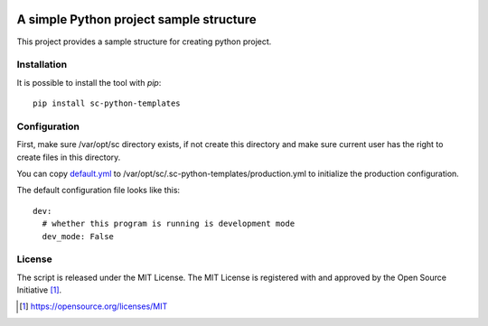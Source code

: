 .. image:: https://badge.fury.io/py/sc-python-templates.svg
    :target: https://badge.fury.io/py/sc-python-templates
.. image:: https://img.shields.io/pypi/pyversions/sc-python-templates
    :alt: PyPI - Python Version

A simple Python project sample structure
========================================

This project provides a sample structure for creating python project.


Installation
------------

It is possible to install the tool with `pip`::

    pip install sc-python-templates

Configuration
-------------

First, make sure /var/opt/sc directory exists, if not create this directory and make sure current user has the right
to create files in this directory.

You can copy `default.yml <https://github.com/Scott-Lau/sc-python-templates/blob/master/sc_templates/tests/sample_config/default.yml>`_
to /var/opt/sc/.sc-python-templates/production.yml to initialize the production configuration.

The default configuration file looks like this::

    dev:
      # whether this program is running is development mode
      dev_mode: False

License
-------

The script is released under the MIT License.  The MIT License is registered
with and approved by the Open Source Initiative [1]_.

.. [1] https://opensource.org/licenses/MIT
